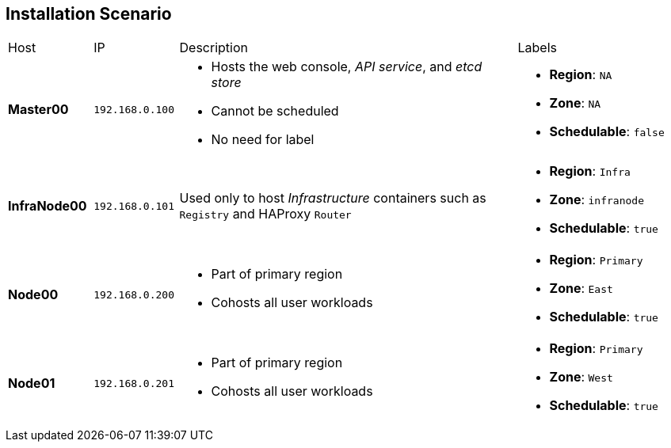 == Installation Scenario
:noaudio:

[cols="1,1,4,2"]
|=======================================================================
|Host |IP |Description |Labels
|*Master00* |`192.168.0.100` a|* Hosts the web console, _API service_, and _etcd store_
* Cannot be scheduled
* No need for label a|* *Region*: `NA`
* *Zone*: `NA`
* *Schedulable*: `false`
|*InfraNode00* |`192.168.0.101` |Used only to host
_Infrastructure_ containers such as `Registry` and HAProxy `Router` a|* *Region*: `Infra`
* *Zone*: `infranode`
* *Schedulable*: `true`
|*Node00* |`192.168.0.200` a|* Part of primary region
* Cohosts all user workloads a|* *Region*: `Primary`
* *Zone*: `East`
* *Schedulable*: `true`
|*Node01* |`192.168.0.201` a|* Part of primary region
* Cohosts all user workloads a|* *Region*: `Primary`
* *Zone*: `West`
* *Schedulable*: `true`
|`oselab` |`192.168.0.254` |Simulates the corporate DNS server
and NFS backend
|=======================================================================


ifdef::showscript[]

=== Transcript
In this sample scenario, you set up four hosts to simulate a regular environment.

You use the *master* host to host some of the management components of OpenShift Enterprise, such as the web console, the _API service_, and the _etcd store_.

While *Infranode* is a regular node like the others, you dedicate it to be used only for _Infrastructure containers_ by changing its labels. This is strictly a design choice, not a mandatory constraint.

The two remaining *nodes* are hosts that you use to run containers (pods) in the OpenShift Enterprise environment. You label the two nodes to be in the same region but different zones. This simulates the use-case of an environment in a single region and possibly two cloud availability zones.

endif::showscript[]
